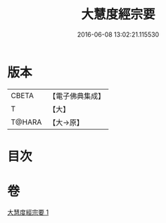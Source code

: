 #+TITLE: 大慧度經宗要 
#+DATE: 2016-06-08 13:02:21.115530

* 版本
 |     CBETA|【電子佛典集成】|
 |         T|【大】     |
 |    T@HARA|【大→原】   |

* 目次

* 卷
[[file:KR6c0008_001.txt][大慧度經宗要 1]]

